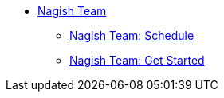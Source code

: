 * xref:nagish-intro.adoc[Nagish Team]
** xref:nagish-schedule.adoc[Nagish Team: Schedule]
** xref:nagish-getstarted.adoc[Nagish Team: Get Started]